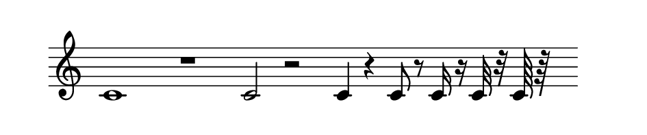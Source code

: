 
\version "2.20.0"       
\language "english" 

#(set! paper-alist (cons '("mio formato" . (cons (* 120 mm) (* 25 mm))) paper-alist))     
\paper {#(set-paper-size "mio formato") top-margin = 4 left-margin = 0}  
\header {tagline = ""}

\relative c' { 
\omit Staff.TimeSignature 
%\hide Staff.Stem
\hide Staff.BarLine

\time 4/4

c1 r1 c2 r 2c4 r c8 r c16 r 16 c32 r 32 c64 r 64 s32

}